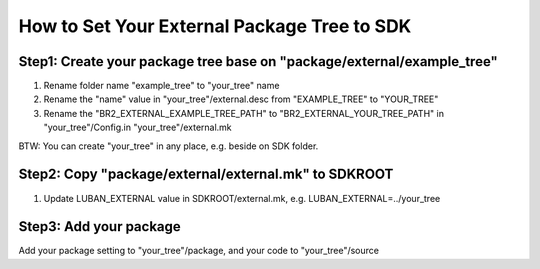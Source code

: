 How to Set Your External Package Tree to SDK
============================================

Step1: Create your package tree base on "package/external/example_tree"
------------------------------------------------------------------------

1. Rename folder name "example_tree" to "your_tree" name
2. Rename the "name" value in "your_tree"/external.desc from "EXAMPLE_TREE" to "YOUR_TREE"
3. Rename the "BR2_EXTERNAL_EXAMPLE_TREE_PATH" to "BR2_EXTERNAL_YOUR_TREE_PATH" in
   "your_tree"/Config.in
   "your_tree"/external.mk

BTW: You can create "your_tree" in any place, e.g. beside on SDK folder.

Step2: Copy "package/external/external.mk" to SDKROOT
-----------------------------------------------------

1. Update LUBAN_EXTERNAL value in SDKROOT/external.mk, e.g.
   LUBAN_EXTERNAL=../your_tree

Step3: Add your package
-----------------------

Add your package setting to "your_tree"/package, and your code to "your_tree"/source


